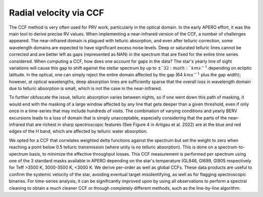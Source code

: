 ==========================================
Radial velocity via CCF
==========================================

The CCF method is very often used for PRV work, particularly in the optical domain. In the early APERO effort, it was
the main tool to derive precise RV values. When implementing a near-infrared version of the CCF, a number of
challenges appeared. The near-infrared domain is plagued with telluric absorption, and even after telluric correction,
some wavelength domains are expected to have significant excess noise levels. Deep or saturated telluric lines cannot
be corrected and are better left as gaps (represented as \NAN) in the spectrum that are fixed for the entire time
series considered. When computing a CCF, how does one account for gaps in the data? The star's yearly line of sight
variations will cause this gap to shift against the stellar spectrum by up to :math:`\pm`32 :math:`kms^{-1}` depending
on ecliptic latitude. In the optical, one can simply reject the entire domain affected by the gap (64 :math:`kms^{-1}`
plus the gap width); however, at optical wavelengths, deep absorption lines are sufficiently sparse that the overall
loss in wavelength domain due to telluric absorption is small, which is not the case in the near-infrared.

To further obfuscate the issue, telluric absorption varies between nights, so if one went down this path of masking,
it would end with the masking of a large window affected by any line that gets deeper than a given threshold, even if
only once in a time-series that may include hundreds of visits. The combination of varying conditions and yearly BERV
excursions leads to a loss of domain that is simply unacceptable, especially considering that the parts of the
near-infrared that are richest in sharp spectroscopic features (See Figure 4 in Artigau et al. 2022) are at the blue
and red edges of the H band, which are affected by telluric water absorption.

We opted for a CCF that correlates weighted delta functions against the spectrum but set the weight to zero when
reaching a point below 0.5 telluric transmission (where unity is no telluric absorption). This is done on a
spectrum-to-spectrum basis, to minimize the effective throughput losses. This CCF measurement is performed per
spectrum using one of the 3 standard masks available in \APERO depending on the star's temperature (GL846, Gl699,
Gl905 respectively for Teff >3500 K, 3000-3500 K, <3000 K. We derive per-order as well as global CCFs. These data
products are useful to confirm the systemic velocity of the star, avoiding eventual target misidentifying, as well
as for flagging spectroscopic binaries. For time-series analysis, it can be significantly improved upon by using
all observations to perform a spectral cleaning to obtain a much cleaner CCF or through completely different methods,
such as the line-by-line algorithm.
